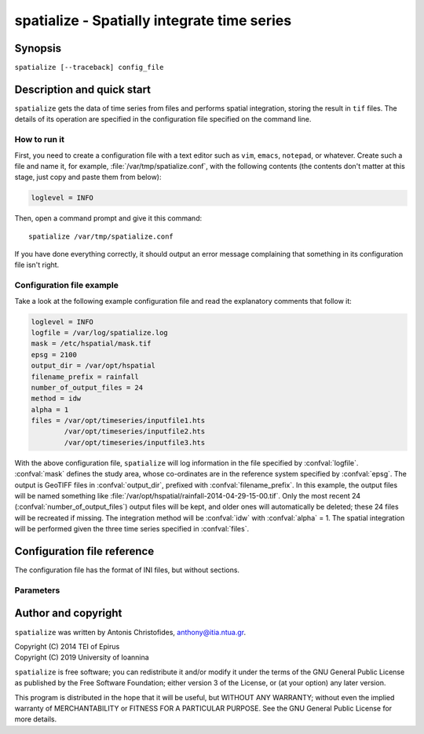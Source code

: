 .. _hspatial_usage:

============================================
spatialize - Spatially integrate time series
============================================

Synopsis
========

``spatialize [--traceback] config_file``

Description and quick start
===========================

``spatialize`` gets the data of time series from files and performs
spatial integration, storing the result in ``tif`` files.  The details
of its operation are specified in the configuration file specified on
the command line.

How to run it
-------------

First, you need to create a configuration file with a text editor such
as ``vim``, ``emacs``, ``notepad``, or whatever. Create such a file
and name it, for example, :file:`/var/tmp/spatialize.conf`, with
the following contents (the contents don't matter at this stage, just
copy and paste them from below):

.. code-block:: ini

    loglevel = INFO

Then, open a command prompt and give it this command::

    spatialize /var/tmp/spatialize.conf

If you have done everything correctly, it should output an error message
complaining that something in its configuration file isn't right.

Configuration file example
--------------------------

Take a look at the following example configuration file and read the
explanatory comments that follow it:

.. code-block:: ini

    loglevel = INFO
    logfile = /var/log/spatialize.log
    mask = /etc/hspatial/mask.tif
    epsg = 2100
    output_dir = /var/opt/hspatial
    filename_prefix = rainfall
    number_of_output_files = 24
    method = idw
    alpha = 1
    files = /var/opt/timeseries/inputfile1.hts
            /var/opt/timeseries/inputfile2.hts
            /var/opt/timeseries/inputfile3.hts

With the above configuration file, ``spatialize`` will log information
in the file specified by :confval:`logfile`.  :confval:`mask` defines
the study area, whose co-ordinates are in the reference system
specified by :confval:`epsg`.  The output is GeoTIFF files in
:confval:`output_dir`, prefixed with :confval:`filename_prefix`. In
this example, the output files will be named something like
:file:`/var/opt/hspatial/rainfall-2014-04-29-15-00.tif`.  Only the most
recent 24 (:confval:`number_of_output_files`) output
files will be kept, and older ones will automatically be deleted;
these 24 files will be recreated if missing. The integration method
will be :confval:`idw` with :confval:`alpha` = 1.  The spatial
integration will be performed given the three time series specified in
:confval:`files`.

Configuration file reference
============================

The configuration file has the format of INI files, but without
sections.

Parameters
----------

.. confval:: loglevel
   :noindex:

   Optional. Can have the values ``ERROR``, ``WARNING``, ``INFO``, ``DEBUG``.
   The default is ``WARNING``.

.. confval:: logfile
   :noindex:

   Optional. The full pathname of a log file. If unspecified, log
   messages will go to the standard error.

.. confval:: mask

   A GeoTIFF file defining the study area. It must contain a single
   band, whose nonzero cells comprise the area. ``spatialize`` will
   interpolate a value in each of these cells.

.. confval:: epsg

   An integer specifying the co-ordinate reference system (CRS) used
   by :confval:`mask`. ``spatialize`` will transform the co-ordinates of
   the stations to that CRS before performing the integration.

.. confval:: output_dir
             filename_prefix

   Output files are GeoTIFF files placed in :confval:`output_dir` and
   having the specified :confval:`filename_prefix`. After the prefix
   there follows a hyphen and then the date in format
   YYYY-MM-DD-HH-mm, however some parts of the date may be missing;
   for daily time series, the hour and minutes are missing; for
   monthly, the date is also missing; for annual, the month is also
   missing.

   These GeoTIFF files contain a single band with the calculated
   result. 
   
.. confval:: number_of_output_files

   The number of files to produce and keep. ``spatialize`` performs
   spatial integration for the last available timestamp, for the
   last-but-one, and so on, until there are
   :confval:`number_of_output_files` files (or less if the time series
   don't have enough records). If any files already exist, they are
   not recalculated. Older files in excess of
   :confval:`number_of_output_files` are deleted.

.. confval:: method
             alpha

   The interpolation method. Currently only idw is allowed, but
   hopefully in the future there will also be kriging. If the method
   is idw, the parameter :confval:`alpha` can optionally be specified
   (default 1).

.. confval:: files

   The files containing the time series; these must be in `file
   format`_, including Location and Time_step headers.

.. _file format: https://github.com/openmeteo/htimeseries#file-format

Author and copyright
====================

``spatialize`` was written by Antonis Christofides,
anthony@itia.ntua.gr.

| Copyright (C) 2014 TEI of Epirus
| Copyright (C) 2019 University of Ioannina

``spatialize`` is free software; you can redistribute it and/or modify
it under the terms of the GNU General Public License as published by
the Free Software Foundation; either version 3 of the License, or (at
your option) any later version.

This program is distributed in the hope that it will be useful, but
WITHOUT ANY WARRANTY; without even the implied warranty of
MERCHANTABILITY or FITNESS FOR A PARTICULAR PURPOSE.  See the GNU
General Public License for more details.
